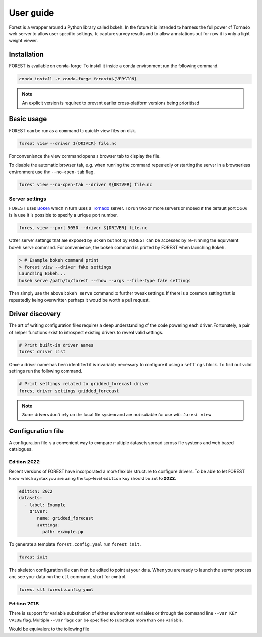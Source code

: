 

User guide
----------

Forest is a wrapper around a Python library called bokeh. In the future it
is intended to harness the full power of Tornado web server to allow user
specific settings, to capture survey results and to allow annotations but
for now it is only a light weight viewer.


Installation
~~~~~~~~~~~~

FOREST is available on conda-forge. To install it inside a conda
environment run the following command.

.. code-block:: sh

    conda install -c conda-forge forest=${VERSION}

.. note:: An explicit version is required to prevent earlier cross-platform versions
          being prioritised


Basic usage
~~~~~~~~~~~

FOREST can be run as a command to quickly view files on disk.

.. code-block:: sh

   forest view --driver ${DRIVER} file.nc

For convenience the view command opens a browser tab to display the
file.

To disable the automatic browser tab, e.g. when running the command
repeatedly or starting the server in a browserless environment use the
``--no-open-tab`` flag.

.. code-block:: sh

   forest view --no-open-tab --driver ${DRIVER} file.nc

Server settings
===============

FOREST uses `Bokeh <https://bokeh.org/>`_ which in turn uses a `Tornado <https://www.tornadoweb.org>`_ server. To
run two or more servers or indeed if the default port `5006` is in use it is possible to specify a unique
port number.

.. code-block:: sh

   forest view --port 5050 --driver ${DRIVER} file.nc

Other server settings that are exposed by Bokeh but not by FOREST can be accessed by re-running the equivalent
bokeh serve command. For convenience, the bokeh command is printed by FOREST when launching Bokeh.

.. code-block:: bash

   > # Example bokeh command print
   > forest view --driver fake settings
   Launching Bokeh...
   bokeh serve /path/to/forest --show --args --file-type fake settings

Then simply use the above ``bokeh serve`` command to further tweak settings. If there is a common
setting that is repeatedly being overwritten perhaps it would be worth a pull request.


Driver discovery
~~~~~~~~~~~~~~~~

The art of writing configuration files requires a deep understanding of
the code powering each driver. Fortunately, a pair of helper functions
exist to introspect existing drivers to reveal valid settings.

.. code-block:: sh

   # Print built-in driver names
   forest driver list


Once a driver name has been identified it is invariably necessary to configure it
using a ``settings`` block. To find out valid settings run the following command.

.. code-block:: sh

   # Print settings related to gridded_forecast driver
   forest driver settings gridded_forecast

.. note:: Some drivers don't rely on the local file system and are not suitable
          for use with ``forest view``

Configuration file
~~~~~~~~~~~~~~~~~~

A configuration file is a convenient way to compare multiple
datasets spread across file systems and web based catalogues.


Edition 2022
============

Recent versions of FOREST have incorporated a more flexible structure
to configure drivers. To be able to let FOREST know which syntax you
are using the top-level ``edition`` key should be set to **2022**.

.. code-block:: yaml

   edition: 2022
   datasets:
     - label: Example
       driver:
          name: gridded_forecast
          settings:
            path: example.pp

To generate a template ``forest.config.yaml`` run ``forest init``.

.. code-block:: sh

   forest init

The skeleton configuration file can then be edited to point at your
data. When you are ready to launch the server process and see
your data run the ``ctl`` command, short for control.

.. code-block:: sh

   forest ctl forest.config.yaml



Edition 2018
============

There is support for variable substitution of either
environment variables or through the command line ``--var KEY VALUE``
flag. Multiple ``--var`` flags can be specified to substitute
more than one variable.

.. code-block:: yaml
   :caption: example.yaml

   files:
     - label: UM
       pattern: ${HOME}/file.nc
     - label: RDT
       pattern: ${prefix}/file.json

Would be equivalent to the following file

.. code-block:: yaml
   :caption: example.yaml.processed

   files:
     - label: UM
       pattern: /Users/Bob/file.nc
     - label: RDT
       pattern: /some/dir/file.json

.. seealso:: :mod:`forest.config` for the latest config file syntax


